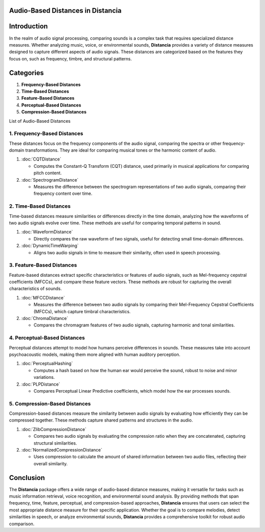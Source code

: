 Audio-Based Distances in Distancia
==================================

Introduction
============
In the realm of audio signal processing, comparing sounds is a complex task that requires specialized distance measures. Whether analyzing music, voice, or environmental sounds, **Distancia** provides a variety of distance measures designed to capture different aspects of audio signals. These distances are categorized based on the features they focus on, such as frequency, timbre, and structural patterns.

Categories
==========

1. **Frequency-Based Distances**
2. **Time-Based Distances**
3. **Feature-Based Distances**
4. **Perceptual-Based Distances**
5. **Compression-Based Distances**

List of Audio-Based Distances


1. **Frequency-Based Distances**
-----------------------------

These distances focus on the frequency components of the audio signal, comparing the spectra or other frequency-domain transformations. They are ideal for comparing musical tones or the harmonic content of audio.

1. :doc:`CQTDistance`

   - Computes the Constant-Q Transform (CQT) distance, used primarily in musical applications for comparing pitch content.

2. :doc:`SpectrogramDistance`

   - Measures the difference between the spectrogram representations of two audio signals, comparing their frequency content over time.

2. **Time-Based Distances**
------------------------

Time-based distances measure similarities or differences directly in the time domain, analyzing how the waveforms of two audio signals evolve over time. These methods are useful for comparing temporal patterns in sound.

1. :doc:`WaveformDistance`

   - Directly compares the raw waveform of two signals, useful for detecting small time-domain differences.

2. :doc:`DynamicTimeWarping` 

   - Aligns two audio signals in time to measure their similarity, often used in speech processing.

3. **Feature-Based Distances**
---------------------------

Feature-based distances extract specific characteristics or features of audio signals, such as Mel-frequency cepstral coefficients (MFCCs), and compare these feature vectors. These methods are robust for capturing the overall characteristics of sounds.

1. :doc:`MFCCDistance`

   - Measures the difference between two audio signals by comparing their Mel-Frequency Cepstral Coefficients (MFCCs), which capture timbral characteristics.

2. :doc:`ChromaDistance`

   - Compares the chromagram features of two audio signals, capturing harmonic and tonal similarities.

4. **Perceptual-Based Distances**
------------------------------

Perceptual distances attempt to model how humans perceive differences in sounds. These measures take into account psychoacoustic models, making them more aligned with human auditory perception.

1. :doc:`PerceptualHashing`

   - Computes a hash based on how the human ear would perceive the sound, robust to noise and minor variations.

2. :doc:`PLPDistance`

   - Compares Perceptual Linear Predictive coefficients, which model how the ear processes sounds.

5. **Compression-Based Distances**
-------------------------------

Compression-based distances measure the similarity between audio signals by evaluating how efficiently they can be compressed together. These methods capture shared patterns and structures in the audio.

1. :doc:`ZlibCompressionDistance`

   - Compares two audio signals by evaluating the compression ratio when they are concatenated, capturing structural similarities.

2. :doc:`NormalizedCompressionDistance`

   - Uses compression to calculate the amount of shared information between two audio files, reflecting their overall similarity.

Conclusion
==========
The **Distancia** package offers a wide range of audio-based distance measures, making it versatile for tasks such as music information retrieval, voice recognition, and environmental sound analysis. By providing methods that span frequency, time, feature, perceptual, and compression-based approaches, **Distancia** ensures that users can select the most appropriate distance measure for their specific application. Whether the goal is to compare melodies, detect similarities in speech, or analyze environmental sounds, **Distancia** provides a comprehensive toolkit for robust audio comparison.
